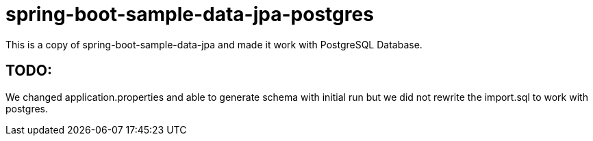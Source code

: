 = spring-boot-sample-data-jpa-postgres

This is a copy of spring-boot-sample-data-jpa and made it work with PostgreSQL Database.

== TODO:
We changed application.properties and able to generate schema with initial run
but we did not rewrite the import.sql to work with postgres.
